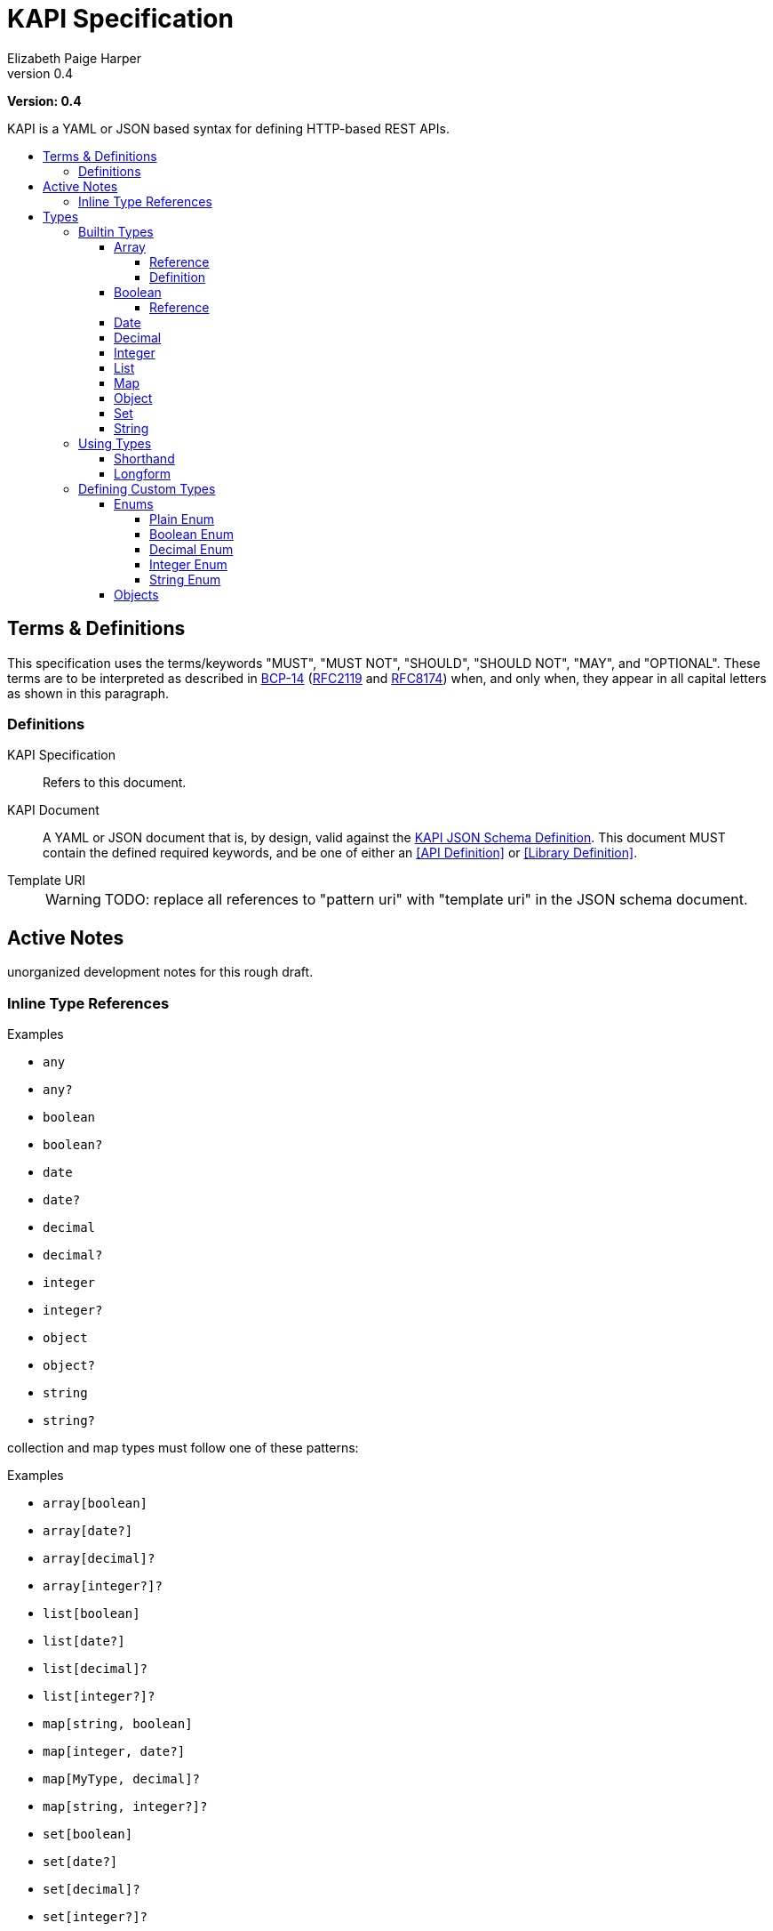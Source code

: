 = KAPI Specification
:revnumber: 0.4
:author: Elizabeth Paige Harper
:toc: preamble
:toclevels: 4
:toc-title:
:icons: font

*Version: {revnumber}*

KAPI is a YAML or JSON based syntax for defining HTTP-based REST APIs.

== Terms & Definitions

This specification uses the terms/keywords "MUST", "MUST NOT", "SHOULD", "SHOULD NOT", "MAY", and "OPTIONAL".  These
terms are to be interpreted as described in https://www.rfc-editor.org/info/bcp14[BCP-14]
(https://datatracker.ietf.org/doc/html/rfc2119[RFC2119] and https://datatracker.ietf.org/doc/html/rfc8174[RFC8174])
when, and only when, they appear in all capital letters as shown in this paragraph.

=== Definitions

KAPI Specification::
Refers to this document.

KAPI Document::
A YAML or JSON document that is, by design, valid against the link:kapi-spec.yml[KAPI JSON Schema Definition].  This
document MUST contain the defined required keywords, and be one of either an <<API Definition>> or
<<Library Definition>>.

Template URI::
+
WARNING: TODO: replace all references to "pattern uri" with "template uri" in the JSON schema document.


== Active Notes

unorganized development notes for this rough draft.

=== Inline Type References

.Examples
* `any`
* `any?`
* `boolean`
* `boolean?`
* `date`
* `date?`
* `decimal`
* `decimal?`
* `integer`
* `integer?`
* `object`
* `object?`
* `string`
* `string?`

collection and map types must follow one of these patterns:

.Examples
* `array[boolean]`
* `array[date?]`
* `array[decimal]?`
* `array[integer?]?`
* `list[boolean]`
* `list[date?]`
* `list[decimal]?`
* `list[integer?]?`
* `map[string, boolean]`
* `map[integer, date?]`
* `map[MyType, decimal]?`
* `map[string, integer?]?`
* `set[boolean]`
* `set[date?]`
* `set[decimal]?`
* `set[integer?]?`


== Types

=== Builtin Types

* array
* boolean
* date
* decimal
* integer
* list
* map
* object
* set
* string

.Common Properties
[cols="2m,1m,7"]
|===
| Property | Required | Description

| summary
| false
| Short summary of the type being referenced or defined.

| description
| false
| Long description or help text of the type being referenced or defined and its
  usage.

| example
| false
| A single example value of the type being referenced or defined.

| examples
| false
| Array of described example values of the type being referenced or defined.
|===

==== Array

===== Reference

Shorthand::
* `array[MyType]`
* `array[MyType?]`
* `array[MyType]?`
* `array[MyType?]?`

Longform::
+
[source, yaml]
----
type: array
values:
  type: types.MyType
  nullable: true
----

===== Definition

==== Boolean

===== Reference

Shorthand::
* `boolean`
* `boolean?`

Longform::
+
[source, yaml]
----
type: boolean
example: true

----

==== Date

Shorthand::
* `date`
* `date?`

==== Decimal

Shorthand::
* `decimal`
* `decimal?`

==== Integer

Shorthand::
* `integer`
* `integer?`

==== List

Shorthand::
* `list[MyType]`
* `list[MyType?]`
* `list[MyType]?`
* `list[MyType?]?`

==== Map
==== Object
==== Set
==== String


=== Using Types

==== Shorthand

==== Longform

=== Defining Custom Types

==== Enums

===== Plain Enum

A plain enum is an enum that does not wrap any internal values.  The name of the
enum values _is_ the serialized form.

.Type Definition
[source, yaml]
----
MyPlainEnum:
  type: enum
  wraps: none
  values:
  - EnumValue1
  - EnumValue2
----

.Serialized
[source, json]
----
"EnumValue1"
----

===== Boolean Enum

===== Decimal Enum

===== Integer Enum

===== String Enum

.Type Definition
[source, yaml]
----
MyStringEnum:
  type: enum
  wraps: string
  values:
    Value1: value-1
    Value2: value-2
----

.Serialized
[source, json]
----
"value-1"
----

==== Objects

[source, yaml]
----
MyObjectType:
  type: object
  typeHintField: kind
  properties:
    kind: types.MyObjectKind
    name: string
    date:
      type: date
      format: datetime
    nullableField: integer?
----

[source, yaml]
----
MySubObjectType:
  type: object
  extends: types.MyObjectType
  typeHintValue: Kind1
  properties:
    mapField:
      summary: Map of strings
      type: map[string, string]
    listField:
      summary: List of nullable string values
      type: list[string?]
    setField:
      summary: Nullable set of non-nullable string values
      type: set[string]?
    arrayField:
      summary: Nullable array of nullable string values
      type: array[string?]?
----

